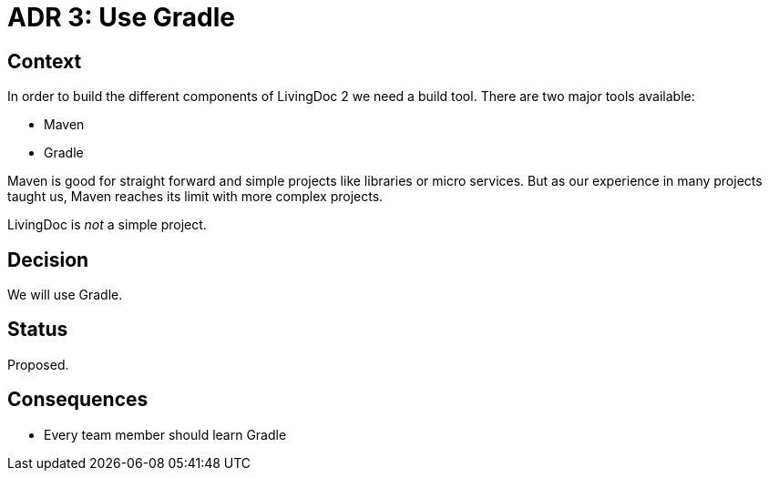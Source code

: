 = ADR 3: Use Gradle

== Context

In order to build the different components of LivingDoc 2 we need
a build tool. There are two major tools available:

- Maven
- Gradle

Maven is good for straight forward and simple projects like libraries
or micro services. But as our experience in many projects taught us,
Maven reaches its limit with more complex projects.

LivingDoc is _not_ a simple project.

== Decision

We will use Gradle.

== Status

Proposed.

== Consequences

* Every team member should learn Gradle
